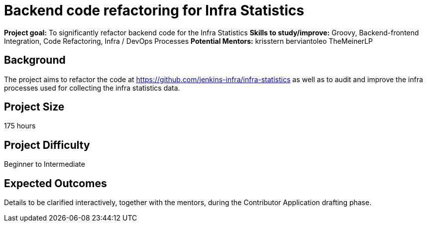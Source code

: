 = Backend code refactoring for Infra Statistics

*Project goal:* To significantly refactor backend code for the Infra Statistics
*Skills to study/improve:* Groovy, Backend-frontend Integration, Code Refactoring, Infra / DevOps Processes
*Potential Mentors:* 
krisstern
berviantoleo
TheMeinerLP

== Background

The project aims to refactor the code at https://github.com/jenkins-infra/infra-statistics[] as well as to audit and improve the infra processes used for collecting the infra statistics data.

== Project Size
175 hours

== Project Difficulty
Beginner to Intermediate

== Expected Outcomes

Details to be clarified interactively, together with the mentors, during the Contributor Application drafting phase.